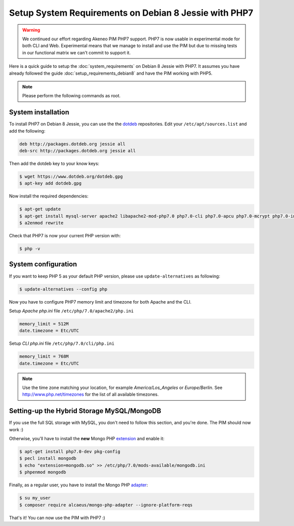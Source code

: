 Setup System Requirements on Debian 8 Jessie with PHP7
======================================================

.. warning::

    We continued our effort regarding Akeneo PIM PHP7 support. PHP7 is now usable in experimental mode for both CLI and Web.
    Experimental means that we manage to install and use the PIM but due to missing tests in our functional matrix we can't commit to support it.

Here is a quick guide to setup the :doc:`system_requirements` on Debian 8 Jessie with PHP7. It assumes you have already followed the guide :doc:`setup_requirements_debian8` and have the PIM working with PHP5.

.. note::

    Please perform the following commands as root.

System installation
-------------------

.. _dotdeb: https://www.dotdeb.org/instructions/

To install PHP7 on Debian 8 Jessie, you can use the the dotdeb_ repositories. Edit your ``/etc/apt/sources.list`` and add the following:

.. code-block:: text

    deb http://packages.dotdeb.org jessie all
    deb-src http://packages.dotdeb.org jessie all

Then add the dotdeb key to your know keys:

.. code-block:: bash

    $ wget https://www.dotdeb.org/dotdeb.gpg
    $ apt-key add dotdeb.gpg

Now install the required dependencies:

.. code-block:: bash

    $ apt-get update
    $ apt-get install mysql-server apache2 libapache2-mod-php7.0 php7.0-cli php7.0-apcu php7.0-mcrypt php7.0-intl php7.0-mysql php7.0-curl php7.0-gd php7.0-soap php7.0-xml php7.0-zip
    $ a2enmod rewrite

Check that PHP7 is now your current PHP version with:

.. code-block:: bash

    $ php -v

System configuration
--------------------

If you want to keep PHP 5 as your default PHP version, please use ``update-alternatives`` as following:

.. code-block:: bash

    $ update-alternatives --config php

Now you have to configure PHP7 memory limit and timezone for both Apache and the CLI.

Setup *Apache php.ini* file ``/etc/php/7.0/apache2/php.ini``

.. code-block:: yaml

    memory_limit = 512M
    date.timezone = Etc/UTC

Setup *CLI php.ini* file ``/etc/php/7.0/cli/php.ini``

.. code-block:: yaml

    memory_limit = 768M
    date.timezone = Etc/UTC

.. note::
    Use the time zone matching your location, for example *America/Los_Angeles* or *Europe/Berlin*. See http://www.php.net/timezones for the list of all available timezones.


Setting-up the Hybrid Storage MySQL/MongoDB
-------------------------------------------

If you use the full SQL storage with MySQL, you don't need to follow this section, and you're done.
The PIM should now work :)

.. _extension: https://docs.mongodb.com/ecosystem/drivers/php/

Otherwise, you'll have to install the **new** Mongo PHP extension_ and enable it:

.. code-block:: bash

    $ apt-get install php7.0-dev pkg-config
    $ pecl install mongodb
    $ echo "extension=mongodb.so" >> /etc/php/7.0/mods-available/mongodb.ini
    $ phpenmod mongodb

.. _adapter: https://github.com/alcaeus/mongo-php-adapter

Finally, as a regular user, you have to install the Mongo PHP adapter_:

.. code-block:: bash

    $ su my_user
    $ composer require alcaeus/mongo-php-adapter --ignore-platform-reqs

That's it! You can now use the PIM with PHP7 :)
